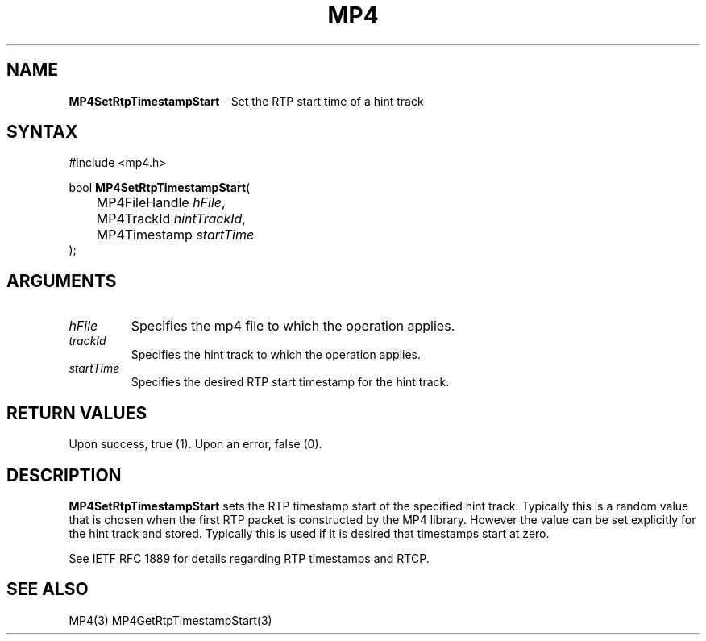 .TH "MP4" "3" "Version 0.9" "Cisco Systems Inc." "MP4 File Format Library"
.SH "NAME"
.LP 
\fBMP4SetRtpTimestampStart\fR \- Set the RTP start time of a hint track
.SH "SYNTAX"
.LP 
#include <mp4.h>
.LP 
bool \fBMP4SetRtpTimestampStart\fR(
.br 
	MP4FileHandle \fIhFile\fP,
.br 
	MP4TrackId \fIhintTrackId\fP,
.br 
	MP4Timestamp \fIstartTime\fP
.br 
);
.SH "ARGUMENTS"
.LP 
.TP 
\fIhFile\fP
Specifies the mp4 file to which the operation applies.
.TP 
\fItrackId\fP
Specifies the hint track to which the operation applies.
.TP 
\fIstartTime\fP
Specifies the desired RTP start timestamp for the hint track.
.SH "RETURN VALUES"
.LP 
Upon success, true (1). Upon an error, false (0).
.SH "DESCRIPTION"
.LP 
\fBMP4SetRtpTimestampStart\fR sets the RTP timestamp start of the specified hint track. Typically this is a random value that is chosen when the first RTP packet is constructed by the MP4 library. However the  value can be set explicitly for the hint track and stored. Typically this is used if it is desired that timestamps start at zero.
.LP 
See IETF RFC 1889 for details regarding RTP timestamps and RTCP.
.SH "SEE ALSO"
.LP 
MP4(3) MP4GetRtpTimestampStart(3)
